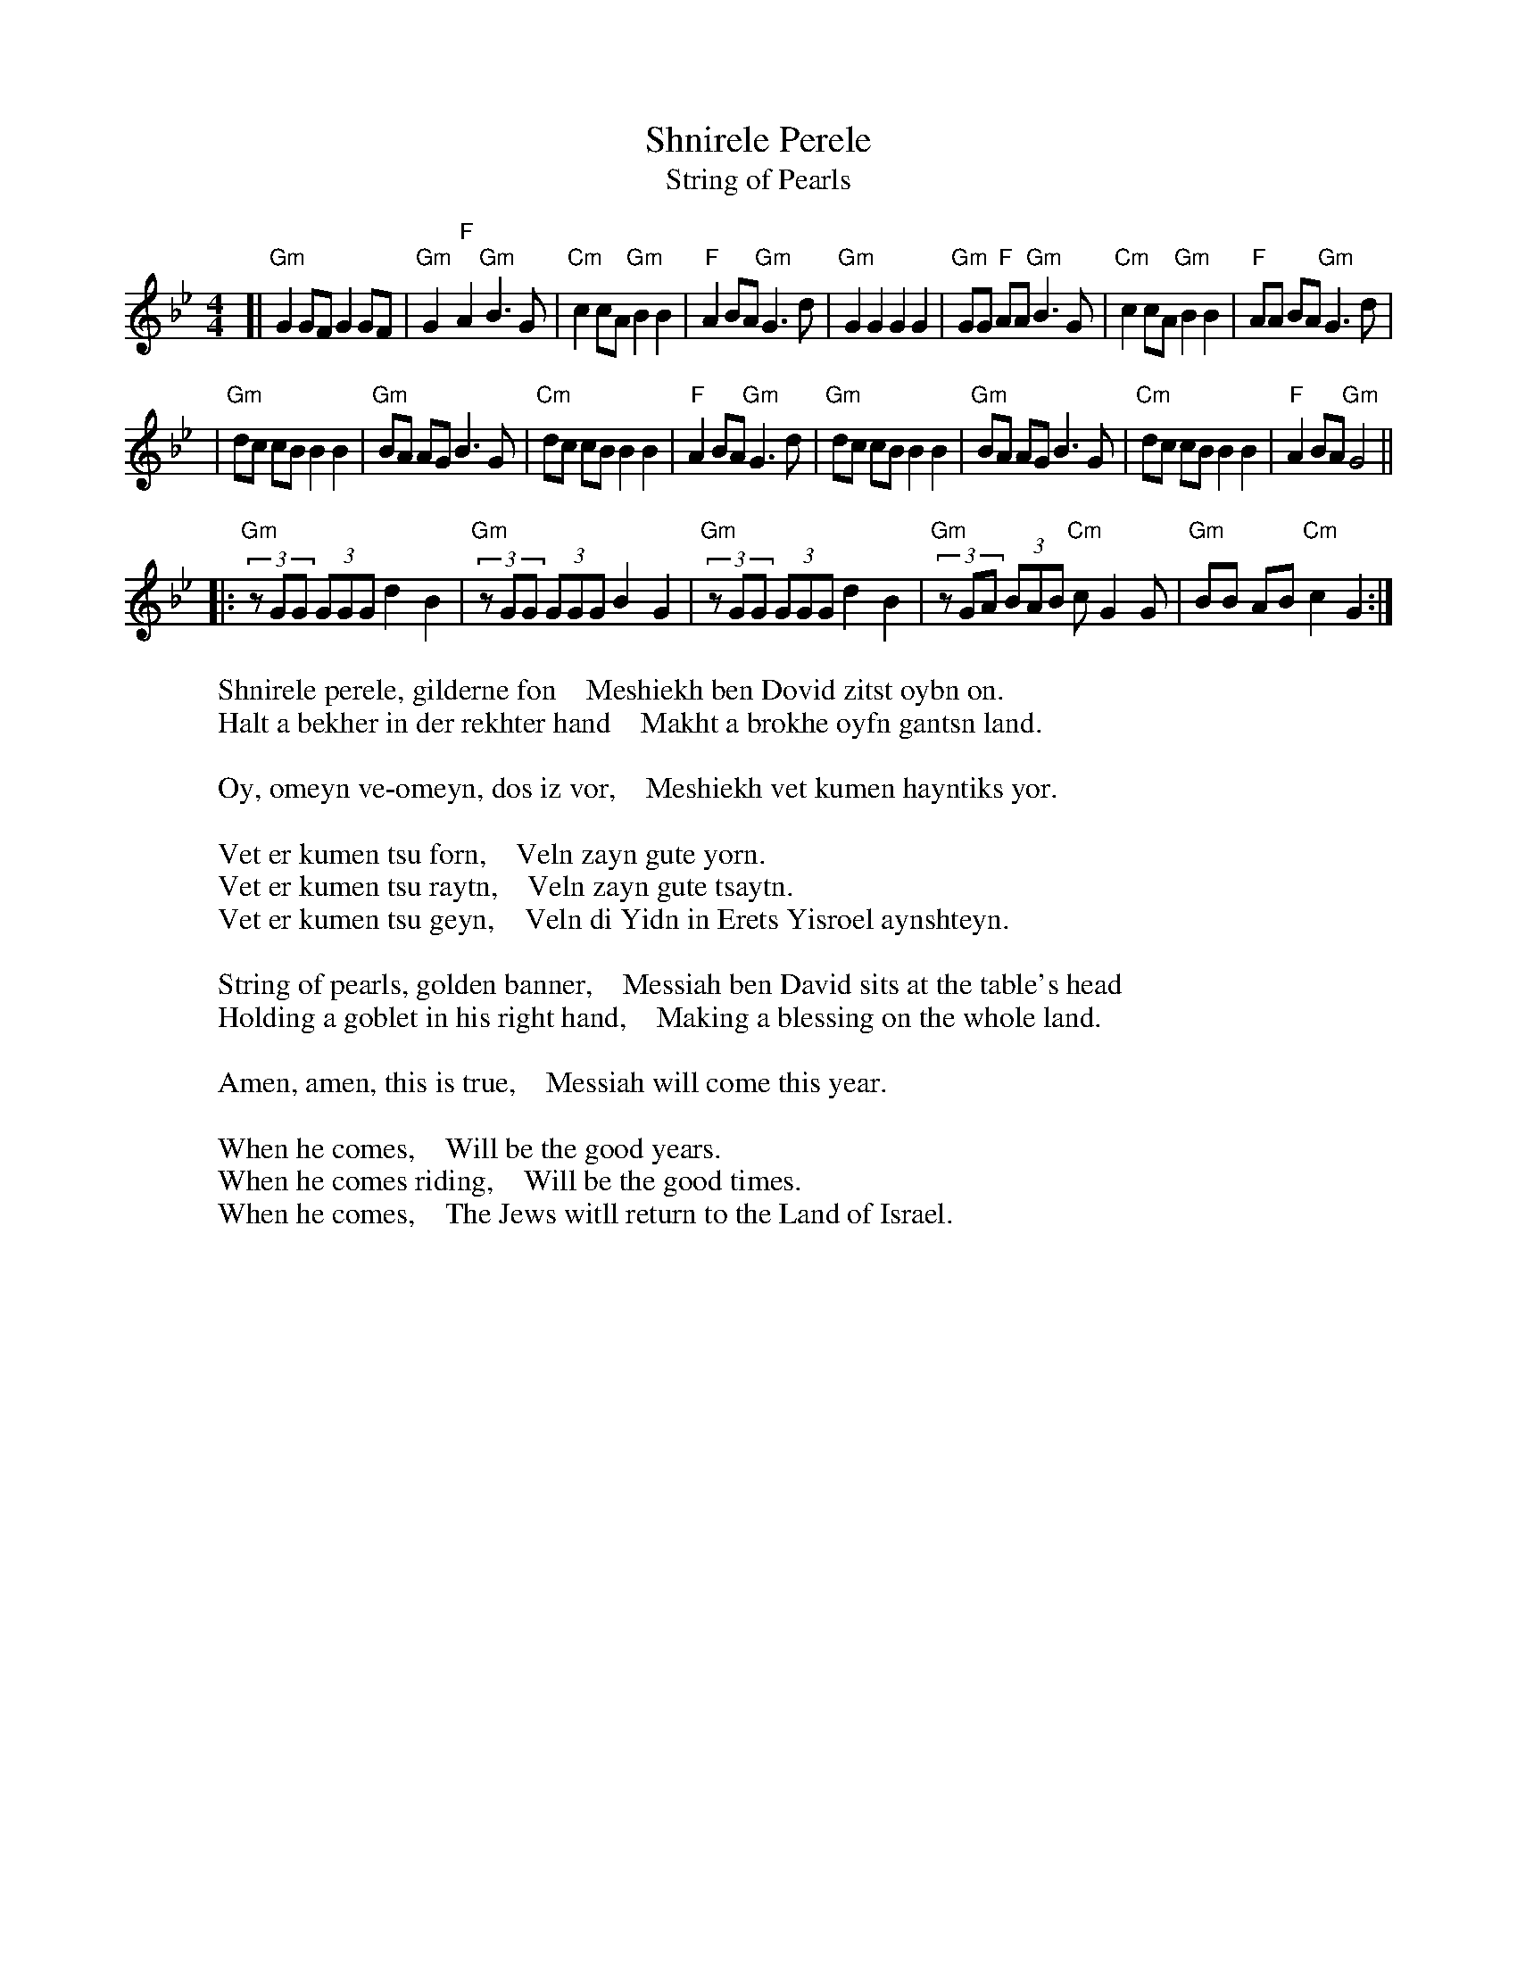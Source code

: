 X: 510
T: Shnirele Perele
T: String of Pearls
S: printed MS of unknown origin
Z: 2008 John Chambers <jc:trillian.mit.edu>
M: 4/4
L: 1/8
K: Gm
[| "Gm"G2 GF G2 GF | "Gm"G2 "F"A2 "Gm"B3 G | "Cm"c2 cA "Gm"B2 B2 | "F"A2 BA "Gm"G3 d \
|  "Gm"G2 G2 G2 G2 | "Gm"GG "F"AA "Gm"B3 G | "Cm"c2 cA "Gm"B2 B2 | "F"AA BA "Gm"G3 d |
|  "Gm"dc cB B2 B2 | "Gm"BA    AG     B3 G | "Cm"dc cB     B2 B2 | "F"A2 BA "Gm"G3 d \
|  "Gm"dc cB B2 B2 | "Gm"BA    AG     B3 G | "Cm"dc cB     B2 B2 | "F"A2 BA "Gm"G4 ||
|: "Gm"(3zGG (3GGG d2 B2 | "Gm"(3zGG (3GGG B2 G2 \
|  "Gm"(3zGG (3GGG d2 B2 | "Gm"(3zGA (3BAB "Cm"c G2 G | "Gm"BB AB "Cm"c2 G2 :|
%
W:Shnirele perele, gilderne fon    Meshiekh ben Dovid zitst oybn on.
W:Halt a bekher in der rekhter hand    Makht a brokhe oyfn gantsn land.
W:
W:Oy, omeyn ve-omeyn, dos iz vor,    Meshiekh vet kumen hayntiks yor.
W:
W:Vet er kumen tsu forn,    Veln zayn gute yorn.
W:Vet er kumen tsu raytn,    Veln zayn gute tsaytn.
W:Vet er kumen tsu geyn,    Veln di Yidn in Erets Yisroel aynshteyn.
W:
W:String of pearls, golden banner,    Messiah ben David sits at the table's head
W:Holding a goblet in his right hand,    Making a blessing on the whole land.
W:
W:Amen, amen, this is true,    Messiah will come this year.
W:
W:When he comes,    Will be the good years.
W:When he comes riding,    Will be the good times.
W:When he comes,    The Jews witll return to the Land of Israel.
